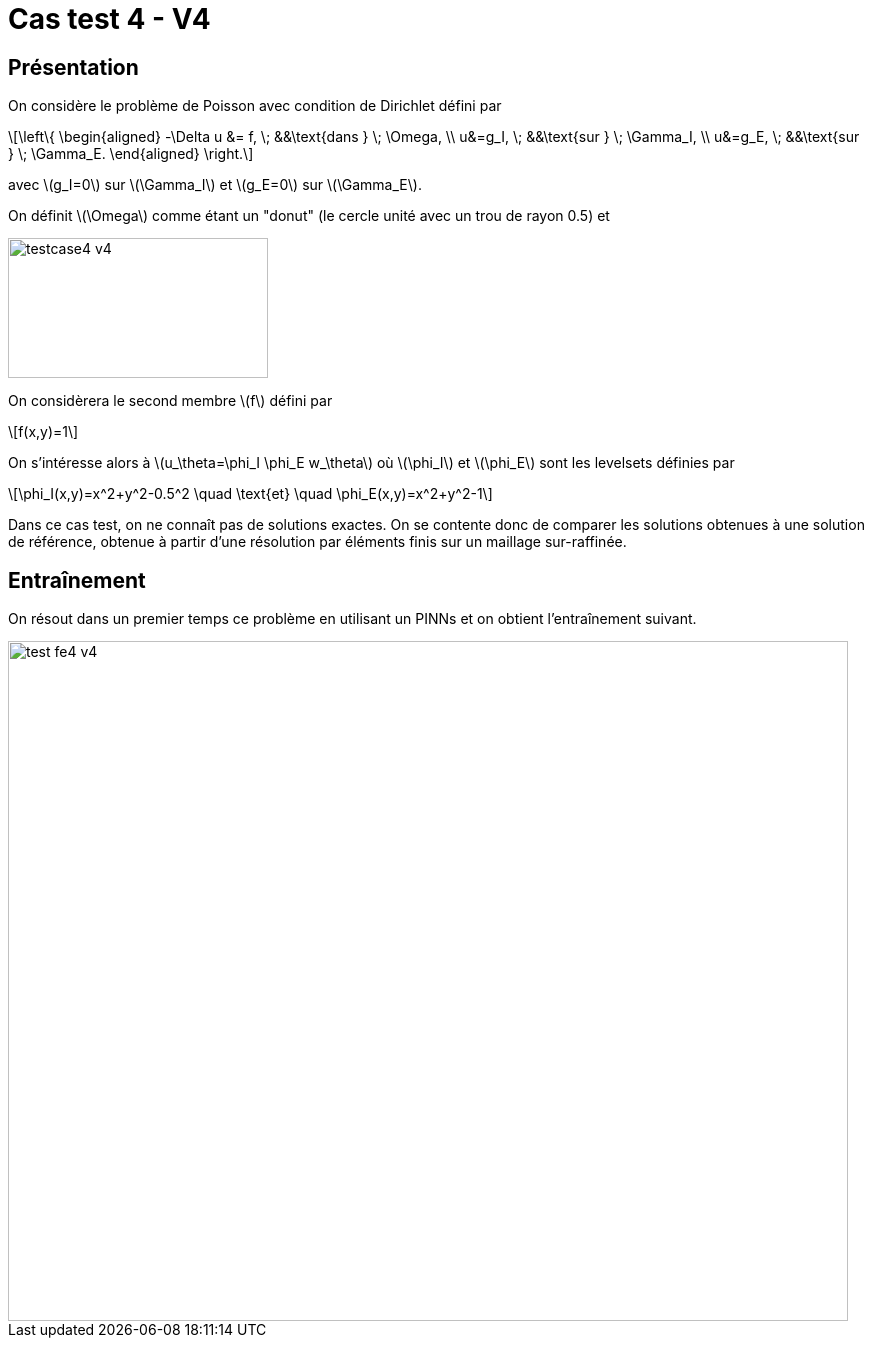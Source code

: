 :stem: latexmath
# Cas test 4 - V4
:training_dir: training/

## Présentation

On considère le problème de Poisson avec condition de Dirichlet défini par

[stem]
++++
\left\{
\begin{aligned}
-\Delta u &= f, \; &&\text{dans } \; \Omega, \\
u&=g_I, \; &&\text{sur } \; \Gamma_I, \\
u&=g_E, \; &&\text{sur } \; \Gamma_E.
\end{aligned}
\right.
++++

avec stem:[g_I=0] sur stem:[\Gamma_I] et stem:[g_E=0] sur stem:[\Gamma_E].

On définit stem:[\Omega] comme étant un "donut" (le cercle unité avec un trou de rayon 0.5) et

image::bc/testcase4_v4.png[width=260.0,height=140.0]

On considèrera le second membre stem:[f] défini par
[stem]
++++
f(x,y)=1
++++

On s'intéresse alors à stem:[u_\theta=\phi_I \phi_E w_\theta] où stem:[\phi_I] et stem:[\phi_E] sont les levelsets définies par

[stem]
++++
\phi_I(x,y)=x^2+y^2-0.5^2 \quad \text{et} \quad \phi_E(x,y)=x^2+y^2-1
++++

Dans ce cas test, on ne connaît pas de solutions exactes. On se contente donc de comparer les solutions obtenues à une solution de référence, obtenue à partir d'une résolution par éléments finis sur un maillage sur-raffinée.

## Entraînement

On résout dans un premier temps ce problème en utilisant un PINNs et on obtient l'entraînement suivant.

image::{training_dir}test_fe4_v4.png[width=840.0,height=680.0]